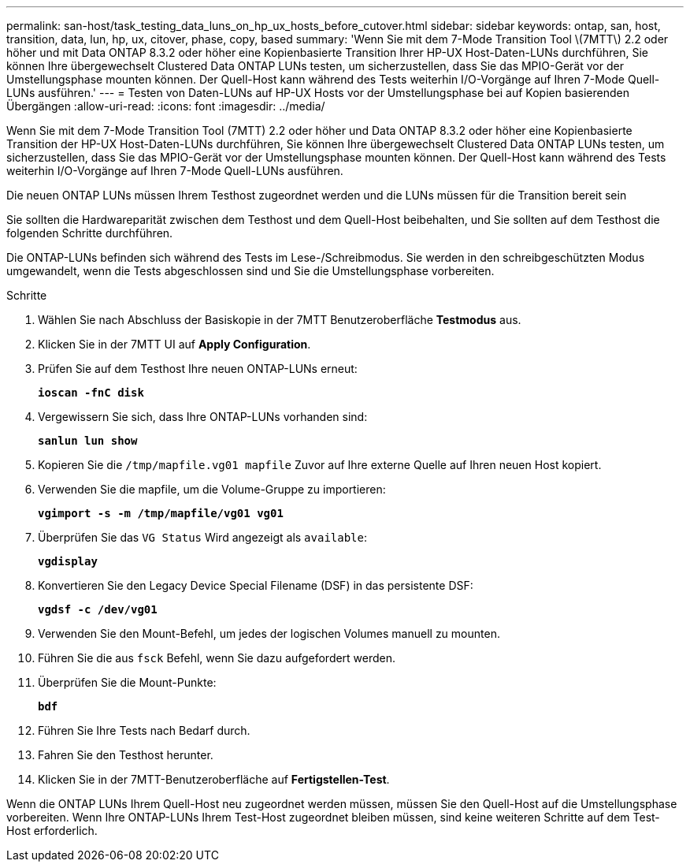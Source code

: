 ---
permalink: san-host/task_testing_data_luns_on_hp_ux_hosts_before_cutover.html 
sidebar: sidebar 
keywords: ontap, san, host, transition, data, lun, hp, ux, citover, phase, copy, based 
summary: 'Wenn Sie mit dem 7-Mode Transition Tool \(7MTT\) 2.2 oder höher und mit Data ONTAP 8.3.2 oder höher eine Kopienbasierte Transition Ihrer HP-UX Host-Daten-LUNs durchführen, Sie können Ihre übergewechselt Clustered Data ONTAP LUNs testen, um sicherzustellen, dass Sie das MPIO-Gerät vor der Umstellungsphase mounten können. Der Quell-Host kann während des Tests weiterhin I/O-Vorgänge auf Ihren 7-Mode Quell-LUNs ausführen.' 
---
= Testen von Daten-LUNs auf HP-UX Hosts vor der Umstellungsphase bei auf Kopien basierenden Übergängen
:allow-uri-read: 
:icons: font
:imagesdir: ../media/


[role="lead"]
Wenn Sie mit dem 7-Mode Transition Tool (7MTT) 2.2 oder höher und Data ONTAP 8.3.2 oder höher eine Kopienbasierte Transition der HP-UX Host-Daten-LUNs durchführen, Sie können Ihre übergewechselt Clustered Data ONTAP LUNs testen, um sicherzustellen, dass Sie das MPIO-Gerät vor der Umstellungsphase mounten können. Der Quell-Host kann während des Tests weiterhin I/O-Vorgänge auf Ihren 7-Mode Quell-LUNs ausführen.

Die neuen ONTAP LUNs müssen Ihrem Testhost zugeordnet werden und die LUNs müssen für die Transition bereit sein

Sie sollten die Hardwareparität zwischen dem Testhost und dem Quell-Host beibehalten, und Sie sollten auf dem Testhost die folgenden Schritte durchführen.

Die ONTAP-LUNs befinden sich während des Tests im Lese-/Schreibmodus. Sie werden in den schreibgeschützten Modus umgewandelt, wenn die Tests abgeschlossen sind und Sie die Umstellungsphase vorbereiten.

.Schritte
. Wählen Sie nach Abschluss der Basiskopie in der 7MTT Benutzeroberfläche *Testmodus* aus.
. Klicken Sie in der 7MTT UI auf *Apply Configuration*.
. Prüfen Sie auf dem Testhost Ihre neuen ONTAP-LUNs erneut:
+
`*ioscan -fnC disk*`

. Vergewissern Sie sich, dass Ihre ONTAP-LUNs vorhanden sind:
+
`*sanlun lun show*`

. Kopieren Sie die `/tmp/mapfile.vg01 mapfile` Zuvor auf Ihre externe Quelle auf Ihren neuen Host kopiert.
. Verwenden Sie die mapfile, um die Volume-Gruppe zu importieren:
+
`*vgimport -s -m /tmp/mapfile/vg01 vg01*`

. Überprüfen Sie das `VG Status` Wird angezeigt als `available`:
+
`*vgdisplay*`

. Konvertieren Sie den Legacy Device Special Filename (DSF) in das persistente DSF:
+
`*vgdsf -c /dev/vg01*`

. Verwenden Sie den Mount-Befehl, um jedes der logischen Volumes manuell zu mounten.
. Führen Sie die aus `fsck` Befehl, wenn Sie dazu aufgefordert werden.
. Überprüfen Sie die Mount-Punkte:
+
`*bdf*`

. Führen Sie Ihre Tests nach Bedarf durch.
. Fahren Sie den Testhost herunter.
. Klicken Sie in der 7MTT-Benutzeroberfläche auf *Fertigstellen-Test*.


Wenn die ONTAP LUNs Ihrem Quell-Host neu zugeordnet werden müssen, müssen Sie den Quell-Host auf die Umstellungsphase vorbereiten. Wenn Ihre ONTAP-LUNs Ihrem Test-Host zugeordnet bleiben müssen, sind keine weiteren Schritte auf dem Test-Host erforderlich.
